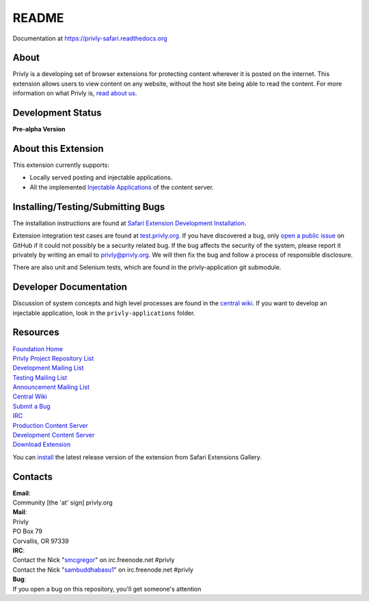 README
======

Documentation at https://privly-safari.readthedocs.org

.. image:: https://travis-ci.org/sammyshj/privly-safari.svg?branch=master
    :target: https://travis-ci.org/sammyshj/privly-safari

.. image:: https://coveralls.io/repos/sammyshj/privly-safari/badge.png
    :target: https://coveralls.io/r/sammyshj/privly-safari


About
-----

Privly is a developing set of browser extensions for protecting content
wherever it is posted on the internet. This extension allows users to
view content on any website, without the host site being able to read
the content. For more information on what Privly is, `read about
us <https://priv.ly/pages/about>`__.

Development Status
------------------

**Pre-alpha Version**

About this Extension
--------------------

This extension currently supports:

-  Locally served posting and injectable applications.
-  All the implemented `Injectable
   Applications <https://github.com/privly/privly-organization/wiki/Injectable-Applications>`__
   of the content server.

Installing/Testing/Submitting Bugs
----------------------------------

The installation instructions are found at `Safari Extension Development
Installation <https://priv.ly/pages/develop.html#SafariExtension>`__.

Extension integration test cases are found at
`test.privly.org <http://test.privly.org>`__. If you have discovered a
bug, only `open a public
issue <https://github.com/privly/privly-safari/issues/new>`__ on GitHub
if it could not possibly be a security related bug. If the bug affects
the security of the system, please report it privately by writing an
email to privly@privly.org. We will then fix the bug and follow a
process of responsible disclosure.

There are also unit and Selenium tests, which are found in the
privly-application git submodule.

Developer Documentation
-----------------------

Discussion of system concepts and high level processes are found in the
`central wiki <https://github.com/privly/privly-organization/wiki>`__.
If you want to develop an injectable application, look in the
``privly-applications`` folder.

Resources
---------

| `Foundation Home <http://www.privly.org>`__
| `Privly Project Repository List <https://github.com/privly>`__
| `Development Mailing List <http://groups.google.com/group/privly>`__
| `Testing Mailing List <http://groups.google.com/group/privly-test>`__
| `Announcement Mailing
  List <http://groups.google.com/group/privly-announce>`__
| `Central Wiki <https://github.com/privly/privly-organization/wiki>`__
| `Submit a Bug <http://www.privly.org/content/bug-report>`__
| `IRC <http://www.privly.org/content/irc>`__
| `Production Content Server <https://privlyalpha.org>`__
| `Development Content Server <https://dev.privly.org>`__
| `Download Extension <https://priv.ly/pages/download>`__

You can `install <https://safari-extensions.apple.com/details/?id=com.privly.privly-NW49B9S472>`__ the latest release version of the extension from Safari Extensions Gallery.

Contacts
--------

| **Email**:
| Community [the 'at' sign] privly.org

| **Mail**:
| Privly
| PO Box 79
| Corvallis, OR 97339

| **IRC**:
| Contact the Nick "`smcgregor <https://github.com/smcgregor>`__\ " on
  irc.freenode.net #privly
| Contact the Nick "`sambuddhabasu1 <https://github.com/sammyshj>`__\ "
  on irc.freenode.net #privly

| **Bug**:
| If you open a bug on this repository, you'll get someone's attention
